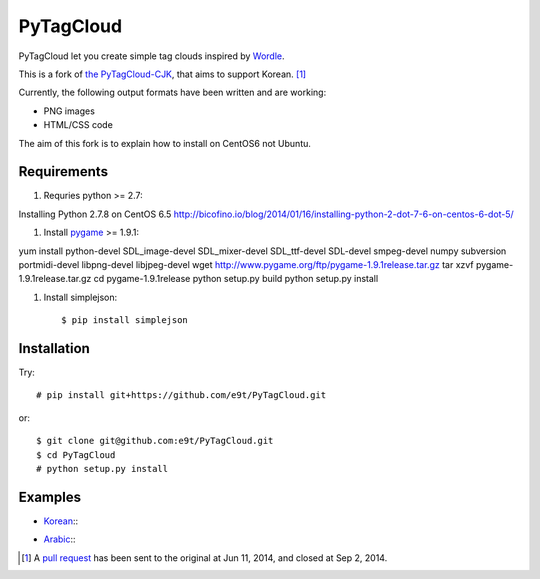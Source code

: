 =============
 PyTagCloud
=============

PyTagCloud let you create simple tag clouds inspired by `Wordle <http://www.wordle.net/>`_.

This is a fork of `the PyTagCloud-CJK <https://github.com/e9t/PyTagCloud-CJK>`_, that aims to support Korean. [1]_

Currently, the following output formats have been written and are working:

- PNG images
- HTML/CSS code

The aim of this fork is to explain how to install on CentOS6 not Ubuntu.


Requirements
============

#. Requries python >= 2.7::

Installing Python 2.7.8 on CentOS 6.5
http://bicofino.io/blog/2014/01/16/installing-python-2-dot-7-6-on-centos-6-dot-5/

#. Install `pygame <http://www.pygame.org/download.shtml>`_ >= 1.9.1::

yum install python-devel SDL_image-devel SDL_mixer-devel SDL_ttf-devel SDL-devel smpeg-devel numpy subversion portmidi-devel libpng-devel libjpeg-devel
wget http://www.pygame.org/ftp/pygame-1.9.1release.tar.gz
tar xzvf pygame-1.9.1release.tar.gz
cd pygame-1.9.1release
python setup.py build
python setup.py install

#. Install simplejson::

   $ pip install simplejson


Installation
============

Try::

    # pip install git+https://github.com/e9t/PyTagCloud.git

or::

    $ git clone git@github.com:e9t/PyTagCloud.git
    $ cd PyTagCloud
    # python setup.py install


Examples
========

- `Korean <examples/korean.py>`_::
    .. image:: examples/korean.png

- `Arabic <examples/arabic.py>`_::
    .. image:: examples/arabic.png


.. [1] A `pull request <https://github.com/atizo/PyTagCloud/pull/19>`_ has been sent to the original at Jun 11, 2014, and closed at Sep 2, 2014.
